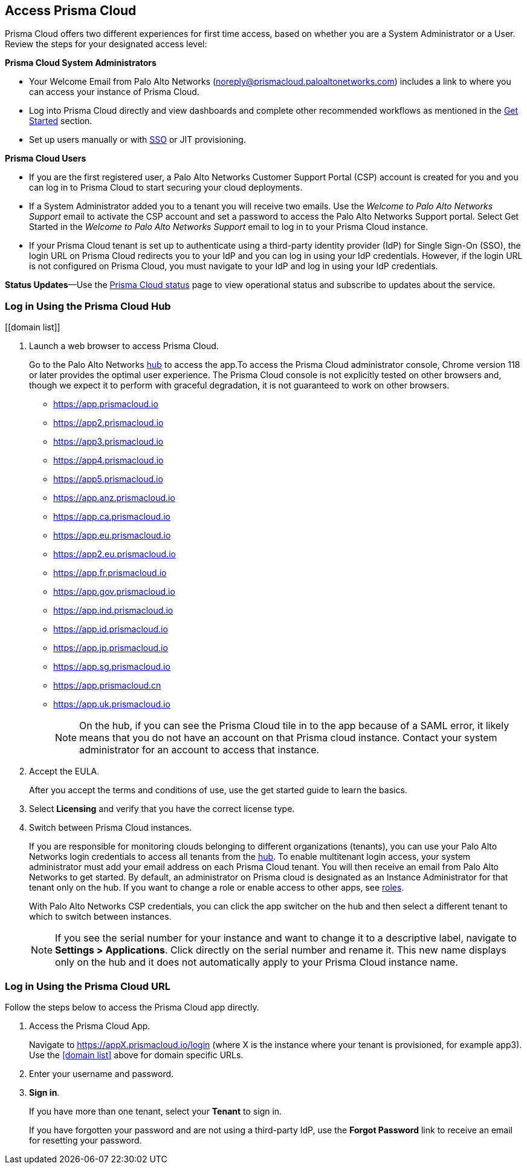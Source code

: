 :topic_type: task
[.task]
[#id3d308e0b-921e-4cac-b8fd-f5a48521aa03]
== Access Prisma Cloud

Prisma Cloud offers two different experiences for first time access, based on whether you are a System Administrator or a User. Review the steps for your designated access level:

*Prisma Cloud System Administrators*

* Your Welcome Email from Palo Alto Networks (noreply@prismacloud.paloaltonetworks.com) includes a link to where you can access your instance of Prisma Cloud.
* Log into Prisma Cloud directly and view dashboards and complete other recommended workflows as mentioned in the xref:get-going.adoc[Get Started] section.
* Set up users manually or with xref:../administration/setup-sso-integration-on-prisma-cloud/setup-sso-integration-on-prisma-cloud.adoc[SSO] or JIT provisioning.

*Prisma Cloud Users*

* If you are the first registered user, a Palo Alto Networks Customer Support Portal (CSP) account is created for you and you can log in to Prisma Cloud to start securing your cloud deployments.
* If a System Administrator added you to a tenant you will receive two emails. Use the _Welcome to Palo Alto Networks Support_ email to activate the CSP account and set a password to access the Palo Alto Networks Support portal. Select Get Started in the _Welcome to Palo Alto Networks Support_ email to log in to your Prisma Cloud instance.
* If your Prisma Cloud tenant is set up to authenticate using a third-party identity provider (IdP) for Single Sign-On (SSO), the login URL on Prisma Cloud redirects you to your IdP and you can log in using your IdP credentials. However, if the login URL is not configured on Prisma Cloud, you must navigate to your IdP and log in using your IdP credentials.

*Status Updates*—Use the https://status.paloaltonetworks.com[Prisma Cloud status] page to view operational status and subscribe to updates about the service.

[.task]
=== Log in Using the Prisma Cloud Hub

[[domain list]]
[.procedure]
. Launch a web browser to access Prisma Cloud.
+
Go to the Palo Alto Networks https://apps.paloaltonetworks.com/[hub] to access the app.To access the Prisma Cloud administrator console, Chrome version 118 or later provides the optimal user experience. The Prisma Cloud console is not explicitly tested on other browsers and, though we expect it to perform with graceful degradation, it is not guaranteed to work on other browsers.


* https://app.prismacloud.io
* https://app2.prismacloud.io
* https://app3.prismacloud.io
* https://app4.prismacloud.io
* https://app5.prismacloud.io
* https://app.anz.prismacloud.io
* https://app.ca.prismacloud.io
* https://app.eu.prismacloud.io
* https://app2.eu.prismacloud.io
* https://app.fr.prismacloud.io
* https://app.gov.prismacloud.io
* https://app.ind.prismacloud.io
* https://app.id.prismacloud.io
* https://app.jp.prismacloud.io
* https://app.sg.prismacloud.io
* https://app.prismacloud.cn
* https://app.uk.prismacloud.io
+
[NOTE]
====
On the hub, if you can see the Prisma Cloud tile in to the app because of a SAML error, it likely means that you do not have an account on that Prisma cloud instance. Contact your system administrator for an account to access that instance.
====

. Accept the EULA.
+
After you accept the terms and conditions of use, use the get started guide to learn the basics.

. Select *Licensing* and verify that you have the correct license type.

. Switch between Prisma Cloud instances.
+
If you are responsible for monitoring clouds belonging to different organizations (tenants), you can use your Palo Alto Networks login credentials to access all tenants from the https://apps.paloaltonetworks.com[hub]. To enable multitenant login access, your system administrator must add your email address on each Prisma Cloud tenant. You will then receive an email from Palo Alto Networks to get started. By default, an administrator on Prisma cloud is designated as an Instance Administrator for that tenant only on the hub. If you want to change a role or enable access to other apps, see xref:../administration/create-prisma-cloud-roles.adoc[roles].
+
With Palo Alto Networks CSP credentials, you can click the app switcher on the hub and then select a different tenant to which to switch between instances.
+
[NOTE]
====
If you see the serial number for your instance and want to change it to a descriptive label, navigate to *Settings > Applications*. Click directly on the serial number and rename it. This new name displays only on the hub and it does not automatically apply to your Prisma Cloud instance name.
====


[.task]
[#id3c964e17-24c6-4e7c-9a47-adae096cc88d]
=== Log in Using the Prisma Cloud URL

Follow the steps below to access the Prisma Cloud app directly.

[.procedure]
. Access the Prisma Cloud App.
+
Navigate to https://appX.prismacloud.io/login (where X is the instance where your tenant is provisioned, for example app3). Use the <<domain list>> above for domain specific URLs.

. Enter your username and password. 

. *Sign in*.
+
If you have more than one tenant, select your *Tenant* to sign in.
+
If you have forgotten your password and are not using a third-party IdP, use the *Forgot Password* link to receive an email for resetting your password.
